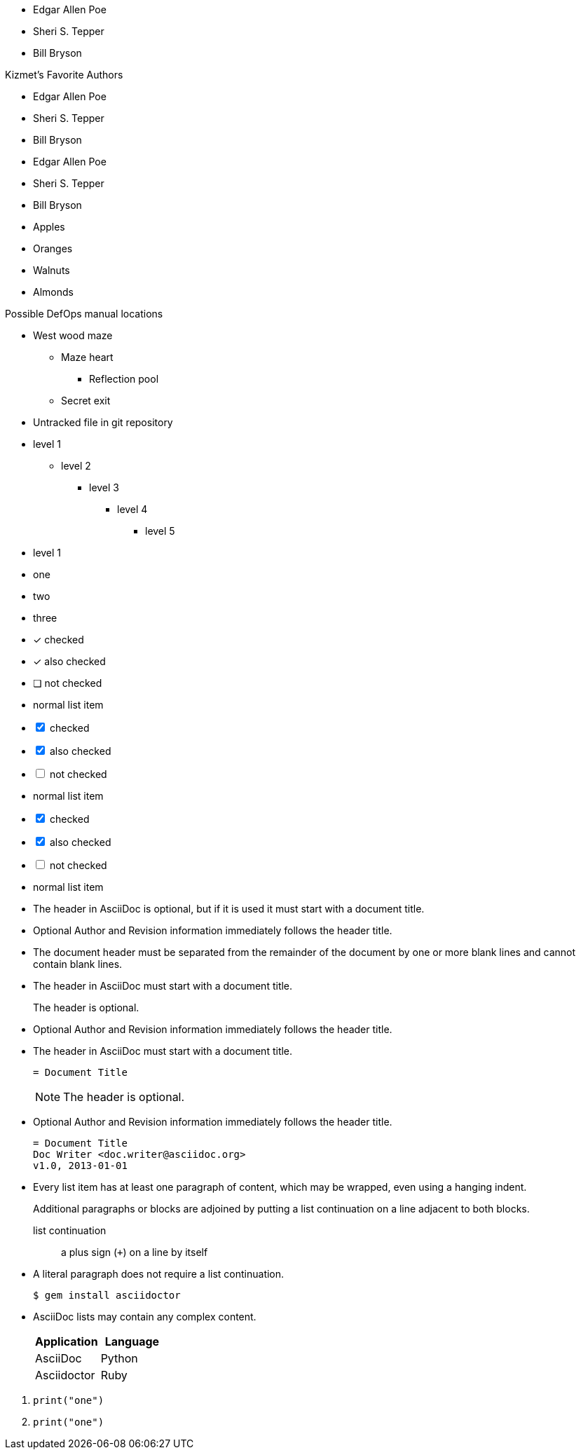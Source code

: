 ////
Included in:

- user-manual: Unordered list
- user-manual: checklist
- quick-ref
- writers guide
////

// tag::base[]
* Edgar Allen Poe
* Sheri S. Tepper
* Bill Bryson
// end::base[]

// tag::base-t[]
.Kizmet's Favorite Authors
* Edgar Allen Poe
* Sheri S. Tepper
* Bill Bryson
// end::base-t[]

// tag::base-alt[]
- Edgar Allen Poe
- Sheri S. Tepper
- Bill Bryson
// end::base-alt[]

// tag::divide[]
* Apples
* Oranges

//^

* Walnuts
* Almonds
// end::divide[]

// tag::nest[]
.Possible DefOps manual locations
* West wood maze
** Maze heart
*** Reflection pool
** Secret exit
* Untracked file in git repository
// end::nest[]

// tag::max[]
* level 1
** level 2
*** level 3
**** level 4
***** level 5
* level 1
// end::max[]

// tag::square[]
[square]
* one
* two
* three
// end::square[]

// tag::check[]
- [*] checked
- [x] also checked
- [ ] not checked
-     normal list item
// end::check[]

// tag::check-int[]
[%interactive]
- [*] checked
- [x] also checked
- [ ] not checked
-     normal list item
// end::check-int[]

// tag::check-icon[]
[%interactive]
- [*] checked
- [x] also checked
- [ ] not checked
-     normal list item
// end::check-icon[]

// tag::indent[]
* The header in AsciiDoc is optional, but if
it is used it must start with a document title.

* Optional Author and Revision information
immediately follows the header title.

* The document header must be separated from
  the remainder of the document by one or more
  blank lines and cannot contain blank lines.
// end::indent[]

// tag::cont[]
* The header in AsciiDoc must start with a
  document title.
+
The header is optional.

* Optional Author and Revision information
  immediately follows the header title.
// end::cont[]

// tag::complex[]
* The header in AsciiDoc must start with a
  document title.
+
----
= Document Title
----
+
NOTE: The header is optional.

* Optional Author and Revision information
  immediately follows the header title.
+
----
= Document Title
Doc Writer <doc.writer@asciidoc.org>
v1.0, 2013-01-01
----
// end::complex[]

// tag::b-complex[]
* Every list item has at least one paragraph of content,
  which may be wrapped, even using a hanging indent.
+
Additional paragraphs or blocks are adjoined by putting
a list continuation on a line adjacent to both blocks.
+
list continuation:: a plus sign (`{plus}`) on a line by itself

* A literal paragraph does not require a list continuation.

 $ gem install asciidoctor

* AsciiDoc lists may contain any complex content.
+
[cols="2", options="header"]
|===
|Application
|Language

|AsciiDoc
|Python

|Asciidoctor
|Ruby
|===
// end::b-complex[]

// tag::complex-only[]
. {blank}
+
----
print("one")
----
. {blank}
+
----
print("one")
----
// end::complex-only[]
